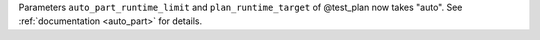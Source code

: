 Parameters ``auto_part_runtime_limit`` and ``plan_runtime_target`` of @test_plan now takes "auto". See :ref:`documentation <auto_part>` for details.

